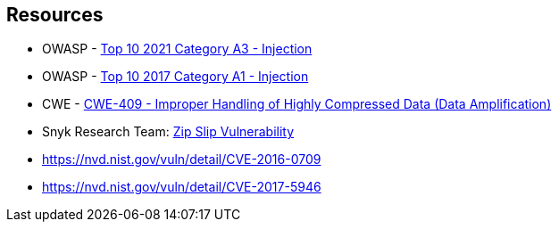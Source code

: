 == Resources

* OWASP - https://owasp.org/Top10/A03_2021-Injection/[Top 10 2021 Category A3 - Injection]
* OWASP - https://owasp.org/www-project-top-ten/2017/A1_2017-Injection[Top 10 2017 Category A1 - Injection]
* CWE - https://cwe.mitre.org/data/definitions/409[CWE-409 - Improper Handling of Highly Compressed Data (Data Amplification)]
* Snyk Research Team: https://snyk.io/research/zip-slip-vulnerability[Zip Slip Vulnerability]
* https://nvd.nist.gov/vuln/detail/CVE-2016-0709
* https://nvd.nist.gov/vuln/detail/CVE-2017-5946
